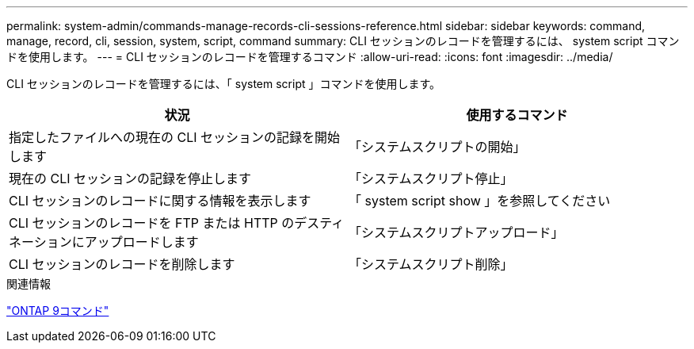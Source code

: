 ---
permalink: system-admin/commands-manage-records-cli-sessions-reference.html 
sidebar: sidebar 
keywords: command, manage, record, cli, session, system, script, command 
summary: CLI セッションのレコードを管理するには、 system script コマンドを使用します。 
---
= CLI セッションのレコードを管理するコマンド
:allow-uri-read: 
:icons: font
:imagesdir: ../media/


[role="lead"]
CLI セッションのレコードを管理するには、「 system script 」コマンドを使用します。

|===
| 状況 | 使用するコマンド 


 a| 
指定したファイルへの現在の CLI セッションの記録を開始します
 a| 
「システムスクリプトの開始」



 a| 
現在の CLI セッションの記録を停止します
 a| 
「システムスクリプト停止」



 a| 
CLI セッションのレコードに関する情報を表示します
 a| 
「 system script show 」を参照してください



 a| 
CLI セッションのレコードを FTP または HTTP のデスティネーションにアップロードします
 a| 
「システムスクリプトアップロード」



 a| 
CLI セッションのレコードを削除します
 a| 
「システムスクリプト削除」

|===
.関連情報
http://docs.netapp.com/ontap-9/topic/com.netapp.doc.dot-cm-cmpr/GUID-5CB10C70-AC11-41C0-8C16-B4D0DF916E9B.html["ONTAP 9コマンド"^]
